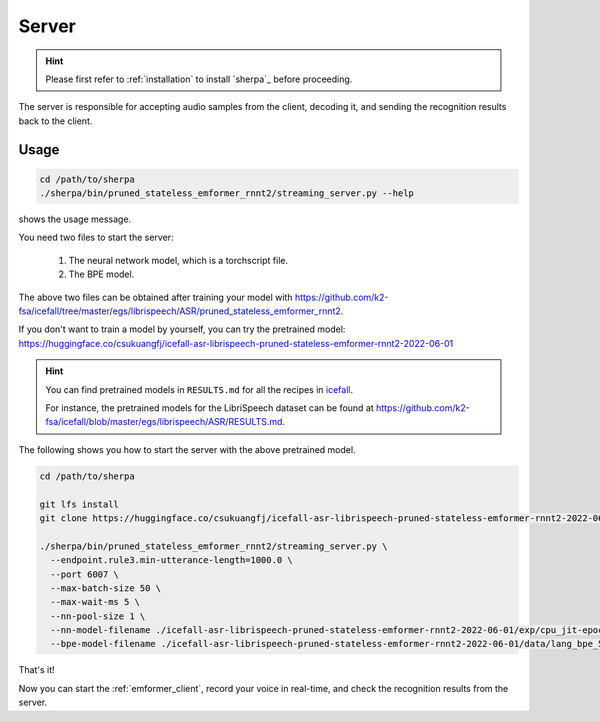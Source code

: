 
.. _emformer_server:

Server
======

.. hint::

   Please first refer to :ref:`installation` to install `sherpa`_
   before proceeding.

The server is responsible for accepting audio samples from the client,
decoding it, and sending the recognition results back to the client.


Usage
-----

.. code-block::

   cd /path/to/sherpa
   ./sherpa/bin/pruned_stateless_emformer_rnnt2/streaming_server.py --help

shows the usage message.

You need two files to start the server:

  1. The neural network model, which is a torchscript file.
  2. The BPE model.

The above two files can be obtained after training your model
with `<https://github.com/k2-fsa/icefall/tree/master/egs/librispeech/ASR/pruned_stateless_emformer_rnnt2>`_.

If you don't want to train a model by yourself, you can try the
pretrained model: `<https://huggingface.co/csukuangfj/icefall-asr-librispeech-pruned-stateless-emformer-rnnt2-2022-06-01>`_

.. hint::

   You can find pretrained models in ``RESULTS.md`` for all the recipes in
   `icefall <https://github.com/k2-fsa/icefall>`_.

   For instance, the pretrained models for the LibriSpeech dataset can be
   found at `<https://github.com/k2-fsa/icefall/blob/master/egs/librispeech/ASR/RESULTS.md>`_.

The following shows you how to start the server with the above pretrained model.

.. code-block:: bash

    cd /path/to/sherpa

    git lfs install
    git clone https://huggingface.co/csukuangfj/icefall-asr-librispeech-pruned-stateless-emformer-rnnt2-2022-06-01

    ./sherpa/bin/pruned_stateless_emformer_rnnt2/streaming_server.py \
      --endpoint.rule3.min-utterance-length=1000.0 \
      --port 6007 \
      --max-batch-size 50 \
      --max-wait-ms 5 \
      --nn-pool-size 1 \
      --nn-model-filename ./icefall-asr-librispeech-pruned-stateless-emformer-rnnt2-2022-06-01/exp/cpu_jit-epoch-39-avg-6-use-averaged-model-1.pt \
      --bpe-model-filename ./icefall-asr-librispeech-pruned-stateless-emformer-rnnt2-2022-06-01/data/lang_bpe_500/bpe.model

That's it!

Now you can start the :ref:`emformer_client`, record your voice in real-time,
and check the recognition results from the server.
